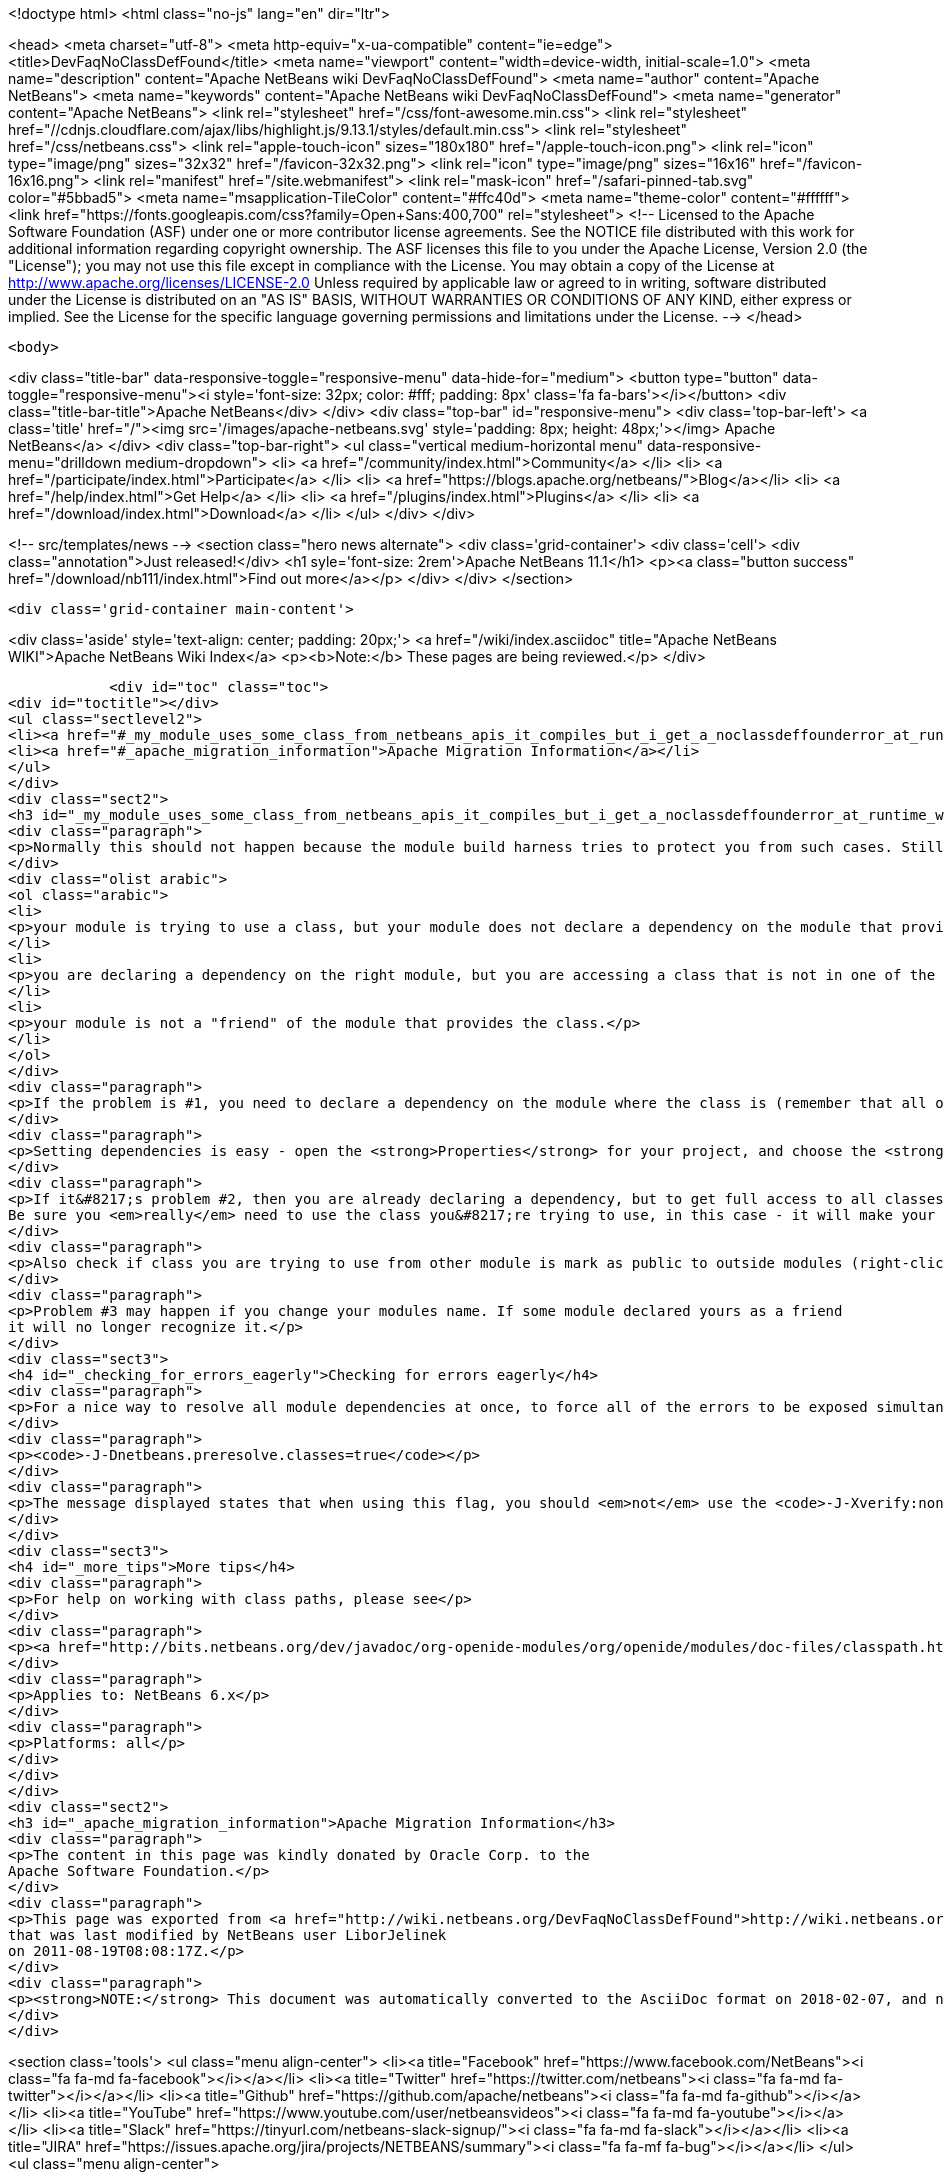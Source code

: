 

<!doctype html>
<html class="no-js" lang="en" dir="ltr">
    
<head>
    <meta charset="utf-8">
    <meta http-equiv="x-ua-compatible" content="ie=edge">
    <title>DevFaqNoClassDefFound</title>
    <meta name="viewport" content="width=device-width, initial-scale=1.0">
    <meta name="description" content="Apache NetBeans wiki DevFaqNoClassDefFound">
    <meta name="author" content="Apache NetBeans">
    <meta name="keywords" content="Apache NetBeans wiki DevFaqNoClassDefFound">
    <meta name="generator" content="Apache NetBeans">
    <link rel="stylesheet" href="/css/font-awesome.min.css">
     <link rel="stylesheet" href="//cdnjs.cloudflare.com/ajax/libs/highlight.js/9.13.1/styles/default.min.css"> 
    <link rel="stylesheet" href="/css/netbeans.css">
    <link rel="apple-touch-icon" sizes="180x180" href="/apple-touch-icon.png">
    <link rel="icon" type="image/png" sizes="32x32" href="/favicon-32x32.png">
    <link rel="icon" type="image/png" sizes="16x16" href="/favicon-16x16.png">
    <link rel="manifest" href="/site.webmanifest">
    <link rel="mask-icon" href="/safari-pinned-tab.svg" color="#5bbad5">
    <meta name="msapplication-TileColor" content="#ffc40d">
    <meta name="theme-color" content="#ffffff">
    <link href="https://fonts.googleapis.com/css?family=Open+Sans:400,700" rel="stylesheet"> 
    <!--
        Licensed to the Apache Software Foundation (ASF) under one
        or more contributor license agreements.  See the NOTICE file
        distributed with this work for additional information
        regarding copyright ownership.  The ASF licenses this file
        to you under the Apache License, Version 2.0 (the
        "License"); you may not use this file except in compliance
        with the License.  You may obtain a copy of the License at
        http://www.apache.org/licenses/LICENSE-2.0
        Unless required by applicable law or agreed to in writing,
        software distributed under the License is distributed on an
        "AS IS" BASIS, WITHOUT WARRANTIES OR CONDITIONS OF ANY
        KIND, either express or implied.  See the License for the
        specific language governing permissions and limitations
        under the License.
    -->
</head>


    <body>
        

<div class="title-bar" data-responsive-toggle="responsive-menu" data-hide-for="medium">
    <button type="button" data-toggle="responsive-menu"><i style='font-size: 32px; color: #fff; padding: 8px' class='fa fa-bars'></i></button>
    <div class="title-bar-title">Apache NetBeans</div>
</div>
<div class="top-bar" id="responsive-menu">
    <div class='top-bar-left'>
        <a class='title' href="/"><img src='/images/apache-netbeans.svg' style='padding: 8px; height: 48px;'></img> Apache NetBeans</a>
    </div>
    <div class="top-bar-right">
        <ul class="vertical medium-horizontal menu" data-responsive-menu="drilldown medium-dropdown">
            <li> <a href="/community/index.html">Community</a> </li>
            <li> <a href="/participate/index.html">Participate</a> </li>
            <li> <a href="https://blogs.apache.org/netbeans/">Blog</a></li>
            <li> <a href="/help/index.html">Get Help</a> </li>
            <li> <a href="/plugins/index.html">Plugins</a> </li>
            <li> <a href="/download/index.html">Download</a> </li>
        </ul>
    </div>
</div>


        
<!-- src/templates/news -->
<section class="hero news alternate">
    <div class='grid-container'>
        <div class='cell'>
            <div class="annotation">Just released!</div>
            <h1 syle='font-size: 2rem'>Apache NetBeans 11.1</h1>
            <p><a class="button success" href="/download/nb111/index.html">Find out more</a></p>
        </div>
    </div>
</section>

        <div class='grid-container main-content'>
            
<div class='aside' style='text-align: center; padding: 20px;'>
    <a href="/wiki/index.asciidoc" title="Apache NetBeans WIKI">Apache NetBeans Wiki Index</a>
    <p><b>Note:</b> These pages are being reviewed.</p>
</div>

            <div id="toc" class="toc">
<div id="toctitle"></div>
<ul class="sectlevel2">
<li><a href="#_my_module_uses_some_class_from_netbeans_apis_it_compiles_but_i_get_a_noclassdeffounderror_at_runtime_why">My module uses some class from NetBeans' APIs. It compiles, but I get a NoClassDefFoundError at runtime. Why?</a></li>
<li><a href="#_apache_migration_information">Apache Migration Information</a></li>
</ul>
</div>
<div class="sect2">
<h3 id="_my_module_uses_some_class_from_netbeans_apis_it_compiles_but_i_get_a_noclassdeffounderror_at_runtime_why">My module uses some class from NetBeans' APIs. It compiles, but I get a NoClassDefFoundError at runtime. Why?</h3>
<div class="paragraph">
<p>Normally this should not happen because the module build harness tries to protect you from such cases. Still, if it does happen, it could mean</p>
</div>
<div class="olist arabic">
<ol class="arabic">
<li>
<p>your module is trying to use a class, but your module does not declare a dependency on the module that provides that class &#8230;&#8203; or</p>
</li>
<li>
<p>you are declaring a dependency on the right module, but you are accessing a class that is not in one of the packages that module says are public (for use by other modules) &#8230;&#8203; or</p>
</li>
<li>
<p>your module is not a "friend" of the module that provides the class.</p>
</li>
</ol>
</div>
<div class="paragraph">
<p>If the problem is #1, you need to declare a dependency on the module where the class is (remember that all of NetBeans APIs are modules, and in separate jars - so if it&#8217;s the IO API, that&#8217;s a module <code>org.openide.io</code>, if it&#8217;s the Window System, that&#8217;s a module <code>org.openide.windows</code>&#8230;&#8203; and so forth).</p>
</div>
<div class="paragraph">
<p>Setting dependencies is easy - open the <strong>Properties</strong> for your project, and choose the <strong>Libraries</strong> page. (Or just get the context menu for the <strong>Libraries</strong> node under the project in the <strong>Projects</strong> window.)  Click <strong>Add</strong> and a small dialog opens - just type the name of a class you need to use, and it will filter the list to find the module that provides that class - so you don&#8217;t have to memorize a huge list of mappings from classes to modules.</p>
</div>
<div class="paragraph">
<p>If it&#8217;s problem #2, then you are already declaring a dependency, but to get full access to all classes in a module, you need to declare an implementation dependency (<a href="DevFaqImplementationDependency.asciidoc">DevFaqImplementationDependency</a>).
Be sure you <em>really</em> need to use the class you&#8217;re trying to use, in this case - it will make your module hard to upgrade because generally it will need to be paired with the exact version of the other module&#8217;s JAR that it was built with - if that module is upgraded, your module may end up being disabled.</p>
</div>
<div class="paragraph">
<p>Also check if class you are trying to use from other module is mark as public to outside modules (right-click on module and select <em>Properties</em>, then <em>API Versioning</em> and in <em>Public Packages</em> check whether package of your class is ticked).</p>
</div>
<div class="paragraph">
<p>Problem #3 may happen if you change your modules name. If some module declared yours as a friend
it will no longer recognize it.</p>
</div>
<div class="sect3">
<h4 id="_checking_for_errors_eagerly">Checking for errors eagerly</h4>
<div class="paragraph">
<p>For a nice way to resolve all module dependencies at once, to force all of the errors to be exposed simultaneously, just add the following to the command line when starting NetBeans:</p>
</div>
<div class="paragraph">
<p><code>-J-Dnetbeans.preresolve.classes=true</code></p>
</div>
<div class="paragraph">
<p>The message displayed states that when using this flag, you should <em>not</em> use the <code>-J-Xverify:none</code> flag (often specified in the IDE configuration file), so you may need to edit the <code>.conf</code> file to remove the -Xverify option before using the pre-resolve option.</p>
</div>
</div>
<div class="sect3">
<h4 id="_more_tips">More tips</h4>
<div class="paragraph">
<p>For help on working with class paths, please see</p>
</div>
<div class="paragraph">
<p><a href="http://bits.netbeans.org/dev/javadoc/org-openide-modules/org/openide/modules/doc-files/classpath.html">http://bits.netbeans.org/dev/javadoc/org-openide-modules/org/openide/modules/doc-files/classpath.html</a></p>
</div>
<div class="paragraph">
<p>Applies to: NetBeans 6.x</p>
</div>
<div class="paragraph">
<p>Platforms: all</p>
</div>
</div>
</div>
<div class="sect2">
<h3 id="_apache_migration_information">Apache Migration Information</h3>
<div class="paragraph">
<p>The content in this page was kindly donated by Oracle Corp. to the
Apache Software Foundation.</p>
</div>
<div class="paragraph">
<p>This page was exported from <a href="http://wiki.netbeans.org/DevFaqNoClassDefFound">http://wiki.netbeans.org/DevFaqNoClassDefFound</a> ,
that was last modified by NetBeans user LiborJelinek
on 2011-08-19T08:08:17Z.</p>
</div>
<div class="paragraph">
<p><strong>NOTE:</strong> This document was automatically converted to the AsciiDoc format on 2018-02-07, and needs to be reviewed.</p>
</div>
</div>
            
<section class='tools'>
    <ul class="menu align-center">
        <li><a title="Facebook" href="https://www.facebook.com/NetBeans"><i class="fa fa-md fa-facebook"></i></a></li>
        <li><a title="Twitter" href="https://twitter.com/netbeans"><i class="fa fa-md fa-twitter"></i></a></li>
        <li><a title="Github" href="https://github.com/apache/netbeans"><i class="fa fa-md fa-github"></i></a></li>
        <li><a title="YouTube" href="https://www.youtube.com/user/netbeansvideos"><i class="fa fa-md fa-youtube"></i></a></li>
        <li><a title="Slack" href="https://tinyurl.com/netbeans-slack-signup/"><i class="fa fa-md fa-slack"></i></a></li>
        <li><a title="JIRA" href="https://issues.apache.org/jira/projects/NETBEANS/summary"><i class="fa fa-mf fa-bug"></i></a></li>
    </ul>
    <ul class="menu align-center">
        
        <li><a href="https://github.com/apache/netbeans-website/blob/master/netbeans.apache.org/src/content/wiki/DevFaqNoClassDefFound.asciidoc" title="See this page in github"><i class="fa fa-md fa-edit"></i> See this page in GitHub.</a></li>
    </ul>
</section>

        </div>
        

<div class='grid-container incubator-area' style='margin-top: 64px'>
    <div class='grid-x grid-padding-x'>
        <div class='large-auto cell text-center'>
            <a href="https://www.apache.org/">
                <img style="width: 320px" title="Apache Software Foundation" src="/images/asf_logo_wide.svg" />
            </a>
        </div>
        <div class='large-auto cell text-center'>
            <a href="https://www.apache.org/events/current-event.html">
               <img style="width:234px; height: 60px;" title="Apache Software Foundation current event" src="https://www.apache.org/events/current-event-234x60.png"/>
            </a>
        </div>
    </div>
</div>
<footer>
    <div class="grid-container">
        <div class="grid-x grid-padding-x">
            <div class="large-auto cell">
                
                <h1><a href="/about/index.html">About</a></h1>
                <ul>
                    <li><a href="https://netbeans.apache.org/community/who.html">Who's Who</a></li>
                    <li><a href="https://www.apache.org/foundation/thanks.html">Thanks</a></li>
                    <li><a href="https://www.apache.org/foundation/sponsorship.html">Sponsorship</a></li>
                    <li><a href="https://www.apache.org/security/">Security</a></li>
                </ul>
            </div>
            <div class="large-auto cell">
                <h1><a href="/community/index.html">Community</a></h1>
                <ul>
                    <li><a href="/community/mailing-lists.html">Mailing lists</a></li>
                    <li><a href="/community/committer.html">Becoming a committer</a></li>
                    <li><a href="/community/events.html">NetBeans Events</a></li>
                    <li><a href="https://www.apache.org/events/current-event.html">Apache Events</a></li>
                </ul>
            </div>
            <div class="large-auto cell">
                <h1><a href="/participate/index.html">Participate</a></h1>
                <ul>
                    <li><a href="/participate/submit-pr.html">Submitting Pull Requests</a></li>
                    <li><a href="/participate/report-issue.html">Reporting Issues</a></li>
                    <li><a href="/participate/index.html#documentation">Improving the documentation</a></li>
                </ul>
            </div>
            <div class="large-auto cell">
                <h1><a href="/help/index.html">Get Help</a></h1>
                <ul>
                    <li><a href="/help/index.html#documentation">Documentation</a></li>
                    <li><a href="/wiki/index.asciidoc">Wiki</a></li>
                    <li><a href="/help/index.html#support">Community Support</a></li>
                    <li><a href="/help/commercial-support.html">Commercial Support</a></li>
                </ul>
            </div>
            <div class="large-auto cell">
                <h1><a href="/download/nb110/nb110.html">Download</a></h1>
                <ul>
                    <li><a href="/download/index.html">Releases</a></li>                    
                    <li><a href="/plugins/index.html">Plugins</a></li>
                    <li><a href="/download/index.html#source">Building from source</a></li>
                    <li><a href="/download/index.html#previous">Previous releases</a></li>
                </ul>
            </div>
        </div>
    </div>
</footer>
<div class='footer-disclaimer'>
    <div class="footer-disclaimer-content">
        <p>Copyright &copy; 2017-2019 <a href="https://www.apache.org">The Apache Software Foundation</a>.</p>
        <p>Licensed under the Apache <a href="https://www.apache.org/licenses/">license</a>, version 2.0</p>
        <div style='max-width: 40em; margin: 0 auto'>
            <p>Apache, Apache NetBeans, NetBeans, the Apache feather logo and the Apache NetBeans logo are trademarks of <a href="https://www.apache.org">The Apache Software Foundation</a>.</p>
            <p>Oracle and Java are registered trademarks of Oracle and/or its affiliates.</p>
        </div>
        
    </div>
</div>



        <script src="/js/vendor/jquery-3.2.1.min.js"></script>
        <script src="/js/vendor/what-input.js"></script>
        <script src="/js/vendor/jquery.colorbox-min.js"></script>
        <script src="/js/vendor/foundation.min.js"></script>
        <script src="/js/netbeans.js"></script>
        <script>
            
            $(function(){ $(document).foundation(); });
        </script>
        
        <script src="https://cdnjs.cloudflare.com/ajax/libs/highlight.js/9.13.1/highlight.min.js"></script>
        <script>
         $(document).ready(function() { $("pre code").each(function(i, block) { hljs.highlightBlock(block); }); }); 
        </script>
        

    </body>
</html>
